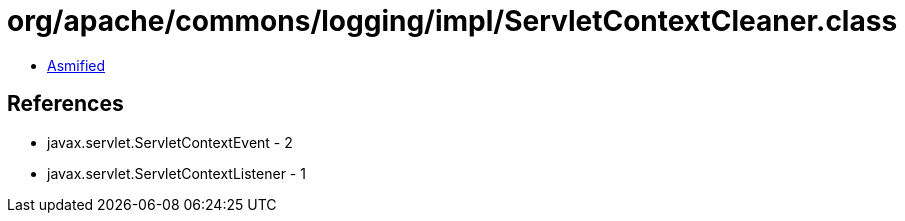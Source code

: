 = org/apache/commons/logging/impl/ServletContextCleaner.class

 - link:ServletContextCleaner-asmified.java[Asmified]

== References

 - javax.servlet.ServletContextEvent - 2
 - javax.servlet.ServletContextListener - 1
